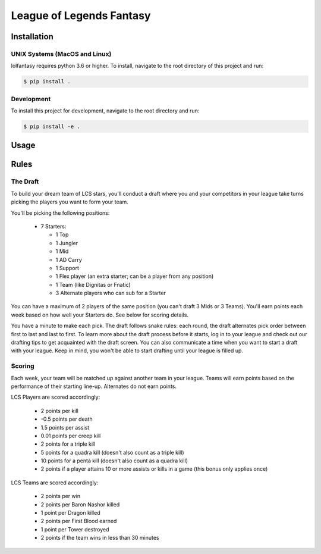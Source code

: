 League of Legends Fantasy
#########################

Installation
============

UNIX Systems (MacOS and Linux)
------------------------------

lolfantasy requires python 3.6 or higher. To install, navigate to the root
directory of this project and run:

.. code-block:: bash

    $ pip install .

Development
-----------

To install this project for development, navigate to the root directory and
run:

.. code-block:: bash

    $ pip install -e .

Usage
=====



Rules
=====

The Draft
---------

To build your dream team of LCS stars, you'll conduct a draft where you and
your competitors in your league take turns picking the players you want to form
your team.

You'll be picking the following positions:

  - 7 Starters:

    - 1 Top
    - 1 Jungler
    - 1 Mid
    - 1 AD Carry
    - 1 Support
    - 1 Flex player (an extra starter; can be a player from any position)
    - 1 Team (like Dignitas or Fnatic)
    - 3 Alternate players who can sub for a Starter

You can have a maximum of 2 players of the same position (you can't draft 3
Mids or 3 Teams). You'll earn points each week based on how well your Starters
do. See below for scoring details.

You have a minute to make each pick. The draft follows snake rules: each round,
the draft alternates pick order between first to last and last to first. To
learn more about the draft process before it starts, log in to your league and
check out our drafting tips to get acquainted with the draft screen. You can
also communicate a time when you want to start a draft with your league. Keep
in mind, you won't be able to start drafting until your league is filled up.

Scoring
-------

Each week, your team will be matched up against another team in your league.
Teams will earn points based on the performance of their starting line-up.
Alternates do not earn points.

LCS Players are scored accordingly:

  - 2 points per kill
  - -0.5 points per death
  - 1.5 points per assist
  - 0.01 points per creep kill
  - 2 points for a triple kill
  - 5 points for a quadra kill (doesn't also count as a triple kill)
  - 10 points for a penta kill (doesn't also count as a quadra kill)
  - 2 points if a player attains 10 or more assists or kills in a game (this
    bonus only applies once)

LCS Teams are scored accordingly:

  - 2 points per win
  - 2 points per Baron Nashor killed
  - 1 point per Dragon killed
  - 2 points per First Blood earned
  - 1 point per Tower destroyed
  - 2 points if the team wins in less than 30 minutes

